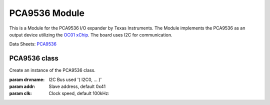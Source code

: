 .. module:: pca9536

***************
 PCA9536 Module
***************

This is a Module for the PCA9536 I/O expander by Texas Instruments.
The Module implements the PCA9536 as an output device utilizing the `OC01 xChip <https://wiki.xinabox.cc/OC01_-_High_Current_DC_Switch>`_.
The board uses I2C for communication.


Data Sheets: `PCA9536 <http://www.ti.com/lit/ds/symlink/pca9536.pdf>`_
    
===============
PCA9536 class
===============

.. class:: PCA9536(self, drvname, addr=0x41, clk=100000)

    Create an instance of the PCA9536 class.

    :param drvname: I2C Bus used '( I2C0, ... )'
    :param addr: Slave address, default 0x41
    :param clk: Clock speed, default 100kHz::

    
.. method:: init(self, pins = PCA9536_ALL_OUTPUTS_OFF)

        Configures PCA9536 and sets all outputs False by default

        :param pins: gives the pins an initial state

        
.. method:: writePin(self, pin, state)

        Determines the status of the output

        :param pin: accepts one of four output pins on PCA9536 (1, 2, 4, 8)
        :param state: accepts the state at which selected pin should be (True or False)

        
.. method:: getStatus(self)

        Reads the status of the output port. To read a single bit/pin mask the return value with the pin number.
        Eg. getStatus() & OUT0

        returns the status of the output port
